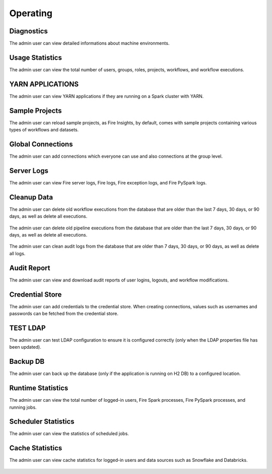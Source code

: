 Operating
=========

Diagnostics
++++++++++

The admin user can view detailed informations about machine environments.

.. figure:: ../../_assets/security/admin_user/admin_diagnostic_1.PNG
   :alt: security
   :width: 70%

.. figure:: ../../_assets/security/admin_user/admin_diagnostic_2.PNG
   :alt: security
   :width: 70%
   
.. figure:: ../../_assets/security/admin_user/admin_diagnostic_3.PNG
   :alt: security
   :width: 70%

Usage Statistics
++++++++++++++

The admin user can view the total number of users, groups, roles, projects, workflows, and workflow executions.


.. figure:: ../../_assets/security/admin_user/admin_usage_statistics.PNG
   :alt: security
   :width: 70%
   

YARN APPLICATIONS
++++++++++++++

The admin user can view YARN applications if they are running on a Spark cluster with YARN.

.. figure:: ../../_assets/security/admin_user/admin_yarn_application.PNG
   :alt: security
   :width: 70%

Sample Projects
+++++++++++++

The admin user can reload sample projects, as Fire Insights, by default, comes with sample projects containing various types of workflows and datasets.

.. figure:: ../../_assets/security/admin_user/admin_sample_project.PNG
   :alt: security
   :width: 70%

.. figure:: ../../_assets/security/admin_user/admin_sample_project_1.PNG
   :alt: security
   :width: 70%

Global Connections
+++++++++++++++++++

The admin user can add connections which everyone can use and also connections at the group level.

.. figure:: ../../_assets/security/admin_user/admin_global.PNG
   :alt: security
   :width: 70%

Server Logs
++++++++

The admin user can view Fire server logs, Fire logs, Fire exception logs, and Fire PySpark logs.

.. figure:: ../../_assets/security/admin_user/admin_logs.PNG
   :alt: security
   :width: 70%
   
Cleanup Data
+++++++++++

The admin user can delete old workflow executions from the database that are older than the last 7 days, 30 days, or 90 days, as well as delete all executions.


.. figure:: ../../_assets/security/admin_user/admin_cleanup_1.PNG
   :alt: security
   :width: 70%

The admin user can delete old pipeline executions from the database that are older than the last 7 days, 30 days, or 90 days, as well as delete all executions.

.. figure:: ../../_assets/security/admin_user/admin_cleanup_2.PNG
   :alt: security
   :width: 70%

The admin user can clean audit logs from the database that are older than 7 days, 30 days, or 90 days, as well as delete all logs.


.. figure:: ../../_assets/security/admin_user/admin_cleanup_3.PNG
   :alt: security
   :width: 70%

Audit Report
++++++++++++

The admin user can view and download audit reports of user logins, logouts, and workflow modifications.

.. figure:: ../../_assets/security/admin_user/admin_audit.PNG
   :alt: security
   :width: 70%

Credential Store
+++++++++++++++++

The admin user can add credentials to the credential store. When creating connections, values such as usernames and passwords can be fetched from the credential store.

.. figure:: ../../_assets/security/admin_user/admin_credentials.PNG
   :alt: security
   :width: 70%

TEST LDAP
+++++++++++++++++

The admin user can test LDAP configuration to ensure it is configured correctly (only when the LDAP properties file has been updated).

.. figure:: ../../_assets/security/admin_user/admin_ldap.PNG
   :alt: security
   :width: 70%

Backup DB
+++++++++++++++++

The admin user can back up the database (only if the application is running on H2 DB) to a configured location.


.. figure:: ../../_assets/security/admin_user/admin_bkp.PNG
   :alt: security
   :width: 70%

Runtime Statistics
++++++++++++++

The admin user can view the total number of logged-in users, Fire Spark processes, Fire PySpark processes, and running jobs.


.. figure:: ../../_assets/security/admin_user/admin_statistics.PNG
   :alt: security
   :width: 70%

Scheduler Statistics
++++++++++++++

The admin user can view the statistics of scheduled jobs.

.. figure:: ../../_assets/security/admin_user/admin_scheduler_statistics.PNG
   :alt: security
   :width: 70%

Cache Statistics
++++++++++++++

The admin user can view cache statistics for logged-in users and data sources such as Snowflake and Databricks.

.. figure:: ../../_assets/security/admin_user/admin_cache_statistics.PNG
   :alt: security
   :width: 70%
